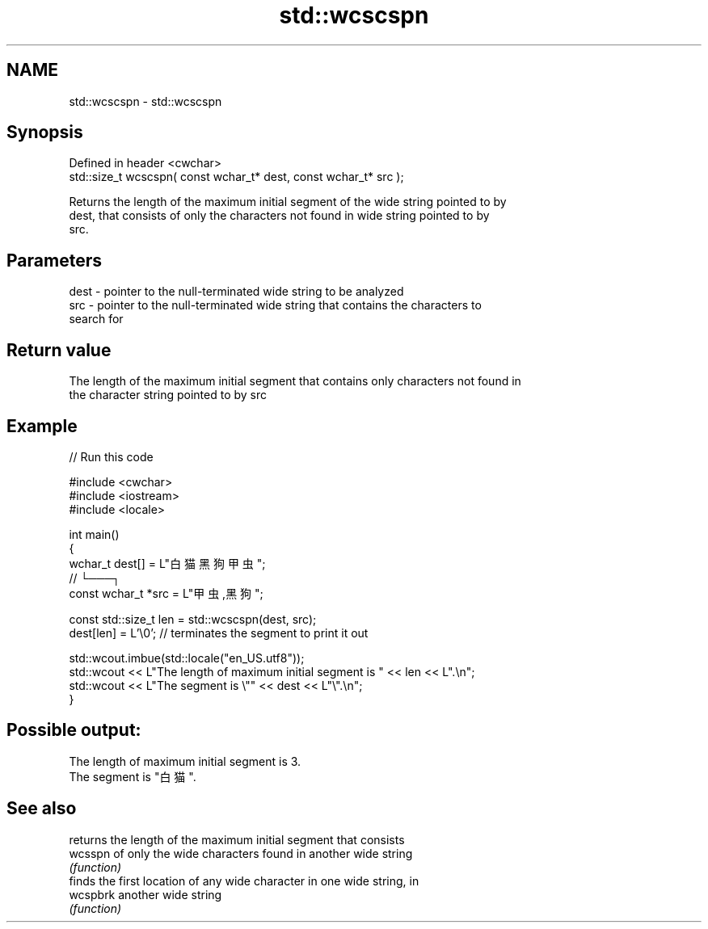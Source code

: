 .TH std::wcscspn 3 "2022.07.31" "http://cppreference.com" "C++ Standard Libary"
.SH NAME
std::wcscspn \- std::wcscspn

.SH Synopsis
   Defined in header <cwchar>
   std::size_t wcscspn( const wchar_t* dest, const wchar_t* src );

   Returns the length of the maximum initial segment of the wide string pointed to by
   dest, that consists of only the characters not found in wide string pointed to by
   src.

.SH Parameters

   dest - pointer to the null-terminated wide string to be analyzed
   src  - pointer to the null-terminated wide string that contains the characters to
          search for

.SH Return value

   The length of the maximum initial segment that contains only characters not found in
   the character string pointed to by src

.SH Example


// Run this code

 #include <cwchar>
 #include <iostream>
 #include <locale>

 int main()
 {
     wchar_t dest[] = L"白猫 黑狗 甲虫";
     //                      └───┐
     const wchar_t *src = L"甲虫,黑狗";

     const std::size_t len = std::wcscspn(dest, src);
     dest[len] = L'\\0'; // terminates the segment to print it out

     std::wcout.imbue(std::locale("en_US.utf8"));
     std::wcout << L"The length of maximum initial segment is " << len << L".\\n";
     std::wcout << L"The segment is \\"" << dest << L"\\".\\n";
 }

.SH Possible output:

 The length of maximum initial segment is 3.
 The segment is "白猫 ".

.SH See also

           returns the length of the maximum initial segment that consists
   wcsspn  of only the wide characters found in another wide string
           \fI(function)\fP
           finds the first location of any wide character in one wide string, in
   wcspbrk another wide string
           \fI(function)\fP
